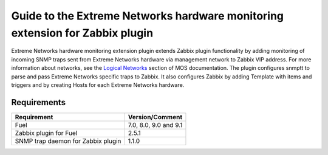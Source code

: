 =============================================================================
Guide to the Extreme Networks hardware monitoring extension for Zabbix plugin
=============================================================================

Extreme Networks hardware monitoring extension plugin extends Zabbix plugin
functionality by adding monitoring of incoming SNMP traps sent from Extreme
Networks hardware via management network to Zabbix VIP address. For more
information about networks, see the `Logical Networks <https://docs.mirantis
.com/openstack/fuel/fuel-7.0/reference-architecture.html#logical-networks>`_
section of MOS documentation. The plugin configures snmptt to parse and pass
Extreme Networks specific traps to Zabbix. It also configures Zabbix by adding
Template with items and triggers and by creating Hosts for each Extreme
Networks hardware.

Requirements
============

================================== =====================
Requirement                        Version/Comment
================================== =====================
Fuel                               7.0, 8.0, 9.0 and 9.1
Zabbix plugin for Fuel             2.5.1
SNMP trap daemon for Zabbix plugin 1.1.0
================================== =====================

